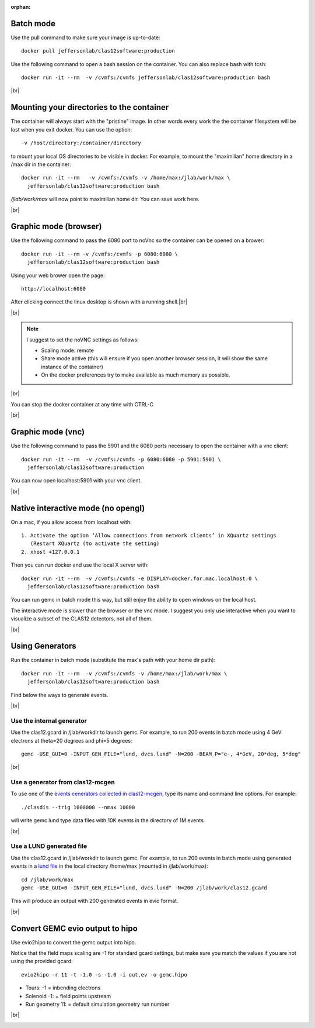 :orphan:

.. |br| raw:: html

   <br>


.. _runningGEMCBatch:

Batch mode
==========

Use the pull command to make sure your image is up-to-date::

 docker pull jeffersonlab/clas12software:production

Use the following command to open a bash session on the container. You can also replace bash with tcsh::

 docker run -it --rm  -v /cvmfs:/cvmfs jeffersonlab/clas12software:production bash


|br|

.. _runningGEMCMount:

Mounting your directories to the container
==========================================

The container will always start with the "pristine" image. In other words every work the the container filesystem will be lost when you exit docker.
You can use the option::

 -v /host/directory:/container/directory

to mount your local OS directories to be visible in docker. For example, to mount the "maximilian" home directory in a /max dir in the container::

 docker run -it --rm   -v /cvmfs:/cvmfs -v /home/max:/jlab/work/max \
   jeffersonlab/clas12software:production bash

*/jlab/work/max* will now point to maximilian home dir. You can save work here.

|br|

.. _runningGEMCWithGraphicBrowser:

Graphic mode (browser)
==========================

Use the following command to pass the 6080 port to noVnc so the container can be opened on a brower::

 docker run -it --rm -v /cvmfs:/cvmfs -p 6080:6080 \
   jeffersonlab/clas12software:production bash

Using your web brower open the page::

 http://localhost:6080

After clicking connect the linux desktop is shown with a running shell.|br|


|br|

.. note::

 I suggest to set the noVNC settings as follows:

 - Scaling mode: remote
 - Share mode active (this will ensure if you open another browser session, it will show the same instance of the container)
 - On the docker preferences try to make available as much memory as possible.


|br|

You can stop the docker container at any time with CTRL-C

|br|

.. _runningGEMCWithGraphicVNC:

Graphic mode (vnc)
==================

Use the following command to pass the 5901 and the 6080 ports necessary to open the container with a vnc client::

 docker run -it --rm  -v /cvmfs:/cvmfs -p 6080:6080 -p 5901:5901 \
   jeffersonlab/clas12software:production

You can now open localhost:5901 with your vnc client.

|br|

.. _runningGEMCWithGraphicInteractive:

Native interactive mode (no opengl)
===================================

On a mac, if you allow access from localhost with::

 1. Activate the option ‘Allow connections from network clients’ in XQuartz settings
    (Restart XQuartz (to activate the setting)
 2. xhost +127.0.0.1

Then you can run docker and use the local X server with::

 docker run -it --rm  -v /cvmfs:/cvmfs -e DISPLAY=docker.for.mac.localhost:0 \
   jeffersonlab/clas12software:production bash

You can run gemc in batch mode this way, but still enjoy the ability to open windows on the local host.

The interactive mode is slower than the browser or the vnc mode. I suggest you only use interactive when you want
to visualize a subset of the CLAS12 detectors, not all of them.

|br|


.. _runningGEMCGenerator:

Using Generators
================

Run the container in batch mode (substitute the max's path with your home dir path)::

 docker run -it --rm  -v /cvmfs:/cvmfs -v /home/max:/jlab/work/max \
   jeffersonlab/clas12software:production bash

Find below the ways to generate events.

|br|

Use the internal generator
--------------------------

Use the clas12.gcard in /jlab/workdir to launch gemc. For example, to run 200 events in batch mode using 4 GeV electrons at theta=20 degrees and phi=5 degrees::

 gemc -USE_GUI=0 -INPUT_GEN_FILE="lund, dvcs.lund" -N=200 -BEAM_P="e-, 4*GeV, 20*deg, 5*deg"

|br|


Use a generator from clas12-mcgen
---------------------------------

To use one of the `events cenerators collected in clas12-mcgen <https://github.com/JeffersonLab/clas12-mcgen>`_, type its name and command line options.
For example::

 ./clasdis --trig 1000000 --nmax 10000

will write gemc lund type data files with 10K events in the directory of 1M events.

|br|


Use a LUND generated file
-------------------------

Use the clas12.gcard in /jlab/workdir to launch gemc. For example, to run 200 events in batch mode using
generated events in a `lund file <https://gemc.jlab.org/gemc/html/documentation/generator/lund.html>`_ in the local directory /home/max (mounted in /jlab/work/max)::

 cd /jlab/work/max
 gemc -USE_GUI=0 -INPUT_GEN_FILE="lund, dvcs.lund" -N=200 /jlab/work/clas12.gcard

This will produce an output with 200 generated events in evio format.

|br|


.. _runningevio2hipoExample:

Convert GEMC evio output to hipo
================================

Use evio2hipo to convert the gemc output into hipo.

Notice that the field maps scaling are -1 for standard gcard settings, but make sure you match the values if you are not using the provided gcard::

 evio2hipo -r 11 -t -1.0 -s -1.0 -i out.ev -o gemc.hipo

- Tours: -1 = inbending electrons
- Solenoid -1: = field points upstream
- Run geometry 11: = default simulation geometry run number


|br|

.. _runningCoatjaveExample:

